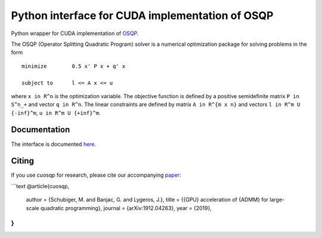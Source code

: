 Python interface for CUDA implementation of OSQP
================================================


Python wrapper for CUDA implementation of `OSQP <https://osqp.org/>`__.

The OSQP (Operator Splitting Quadratic Program) solver is a numerical
optimization package for solving problems in the form

::

    minimize        0.5 x' P x + q' x

    subject to      l <= A x <= u

where ``x in R^n`` is the optimization variable. The objective function
is defined by a positive semidefinite matrix ``P in S^n_+`` and vector
``q in R^n``. The linear constraints are defined by matrix
``A in R^{m x n}`` and vectors ``l in R^m U {-inf}^m``,
``u in R^m U {+inf}^m``.


Documentation
-------------

The interface is documented `here <https://osqp.org/docs/interfaces/python.html>`__.


Citing
------

If you use cuosqp for research, please cite our accompanying `paper <https://arxiv.org/pdf/1912.04263.pdf>`__:

```text
@article{cuosqp,
  author  = {Schubiger, M. and Banjac, G. and Lygeros, J.},
  title   = {{GPU} acceleration of {ADMM} for large-scale quadratic programming},
  journal = {arXiv:1912.04263},
  year    = {2019},
}
```
